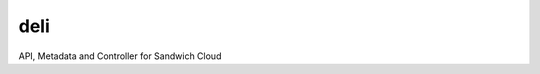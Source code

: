 deli
----

.. image:: https://travis-ci.org/sandwichcloud/deli.svg?branch=master
   :target: https://travis-ci.org/sandwichcloud/deli

.. image:: https://badge.fury.io/py/sandwichcloud-deli.svg
   :target: https://badge.fury.io/py/sandwichcloud-deli

API, Metadata and Controller for Sandwich Cloud



